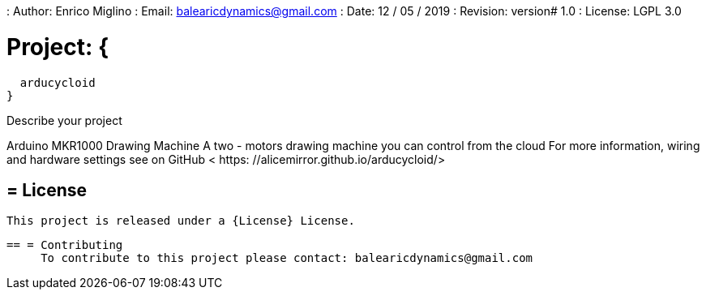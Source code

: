 : Author: Enrico Miglino
: Email: balearicdynamics@gmail.com
: Date: 12 / 05 / 2019
: Revision: version# 1.0
: License: LGPL 3.0

= Project: {
  arducycloid
}

Describe your project

Arduino MKR1000 Drawing Machine
A two - motors drawing machine you can control from the cloud
For more information, wiring and hardware settings see on GitHub < https: //alicemirror.github.io/arducycloid/>

== = License
     This project is released under a {License} License.

     == = Contributing
          To contribute to this project please contact: balearicdynamics@gmail.com
